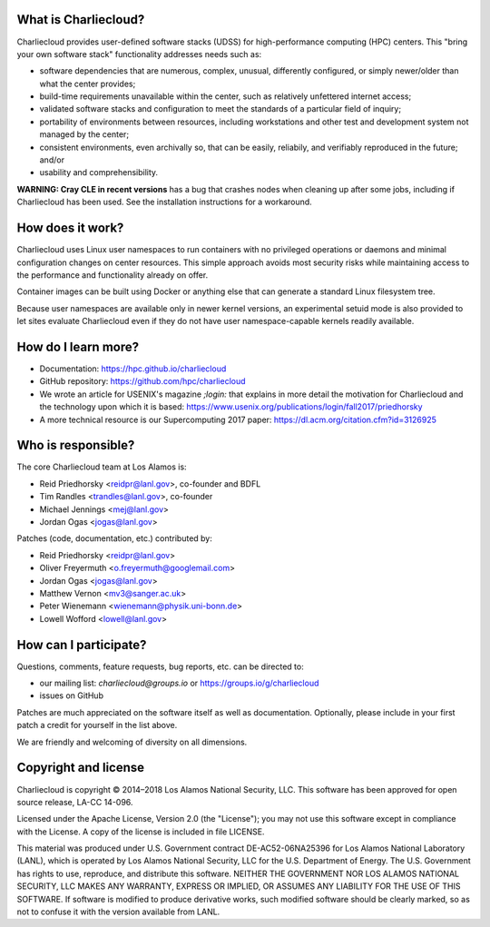 What is Charliecloud?
---------------------

Charliecloud provides user-defined software stacks (UDSS) for high-performance
computing (HPC) centers. This "bring your own software stack" functionality
addresses needs such as:

* software dependencies that are numerous, complex, unusual, differently
  configured, or simply newer/older than what the center provides;

* build-time requirements unavailable within the center, such as relatively
  unfettered internet access;

* validated software stacks and configuration to meet the standards of a
  particular field of inquiry;

* portability of environments between resources, including workstations and
  other test and development system not managed by the center;

* consistent environments, even archivally so, that can be easily, reliabily,
  and verifiably reproduced in the future; and/or

* usability and comprehensibility.

**WARNING: Cray CLE in recent versions** has a bug that crashes nodes when
cleaning up after some jobs, including if Charliecloud has been used. See the
installation instructions for a workaround.

How does it work?
-----------------

Charliecloud uses Linux user namespaces to run containers with no privileged
operations or daemons and minimal configuration changes on center resources.
This simple approach avoids most security risks while maintaining access to
the performance and functionality already on offer.

Container images can be built using Docker or anything else that can generate
a standard Linux filesystem tree.

Because user namespaces are available only in newer kernel versions, an
experimental setuid mode is also provided to let sites evaluate Charliecloud
even if they do not have user namespace-capable kernels readily available.

How do I learn more?
--------------------

* Documentation: https://hpc.github.io/charliecloud

* GitHub repository: https://github.com/hpc/charliecloud

* We wrote an article for USENIX's magazine *;login:* that explains in more
  detail the motivation for Charliecloud and the technology upon which it is
  based: https://www.usenix.org/publications/login/fall2017/priedhorsky

* A more technical resource is our Supercomputing 2017 paper:
  https://dl.acm.org/citation.cfm?id=3126925

Who is responsible?
-------------------

The core Charliecloud team at Los Alamos is:

* Reid Priedhorsky <reidpr@lanl.gov>, co-founder and BDFL
* Tim Randles <trandles@lanl.gov>, co-founder
* Michael Jennings <mej@lanl.gov>
* Jordan Ogas <jogas@lanl.gov>

Patches (code, documentation, etc.) contributed by:

* Reid Priedhorsky <reidpr@lanl.gov>
* Oliver Freyermuth <o.freyermuth@googlemail.com>
* Jordan Ogas <jogas@lanl.gov>
* Matthew Vernon <mv3@sanger.ac.uk>
* Peter Wienemann <wienemann@physik.uni-bonn.de>
* Lowell Wofford <lowell@lanl.gov>

How can I participate?
----------------------

Questions, comments, feature requests, bug reports, etc. can be directed to:

* our mailing list: *charliecloud@groups.io* or https://groups.io/g/charliecloud

* issues on GitHub

Patches are much appreciated on the software itself as well as documentation.
Optionally, please include in your first patch a credit for yourself in the
list above.

We are friendly and welcoming of diversity on all dimensions.

Copyright and license
---------------------

Charliecloud is copyright © 2014–2018 Los Alamos National Security, LLC. This
software has been approved for open source release, LA-CC 14-096.

Licensed under the Apache License, Version 2.0 (the "License"); you may not
use this software except in compliance with the License. A copy of the license
is included in file LICENSE.

This material was produced under U.S. Government contract DE-AC52-06NA25396
for Los Alamos National Laboratory (LANL), which is operated by Los Alamos
National Security, LLC for the U.S. Department of Energy. The U.S. Government
has rights to use, reproduce, and distribute this software. NEITHER THE
GOVERNMENT NOR LOS ALAMOS NATIONAL SECURITY, LLC MAKES ANY WARRANTY, EXPRESS
OR IMPLIED, OR ASSUMES ANY LIABILITY FOR THE USE OF THIS SOFTWARE. If software
is modified to produce derivative works, such modified software should be
clearly marked, so as not to confuse it with the version available from LANL.
